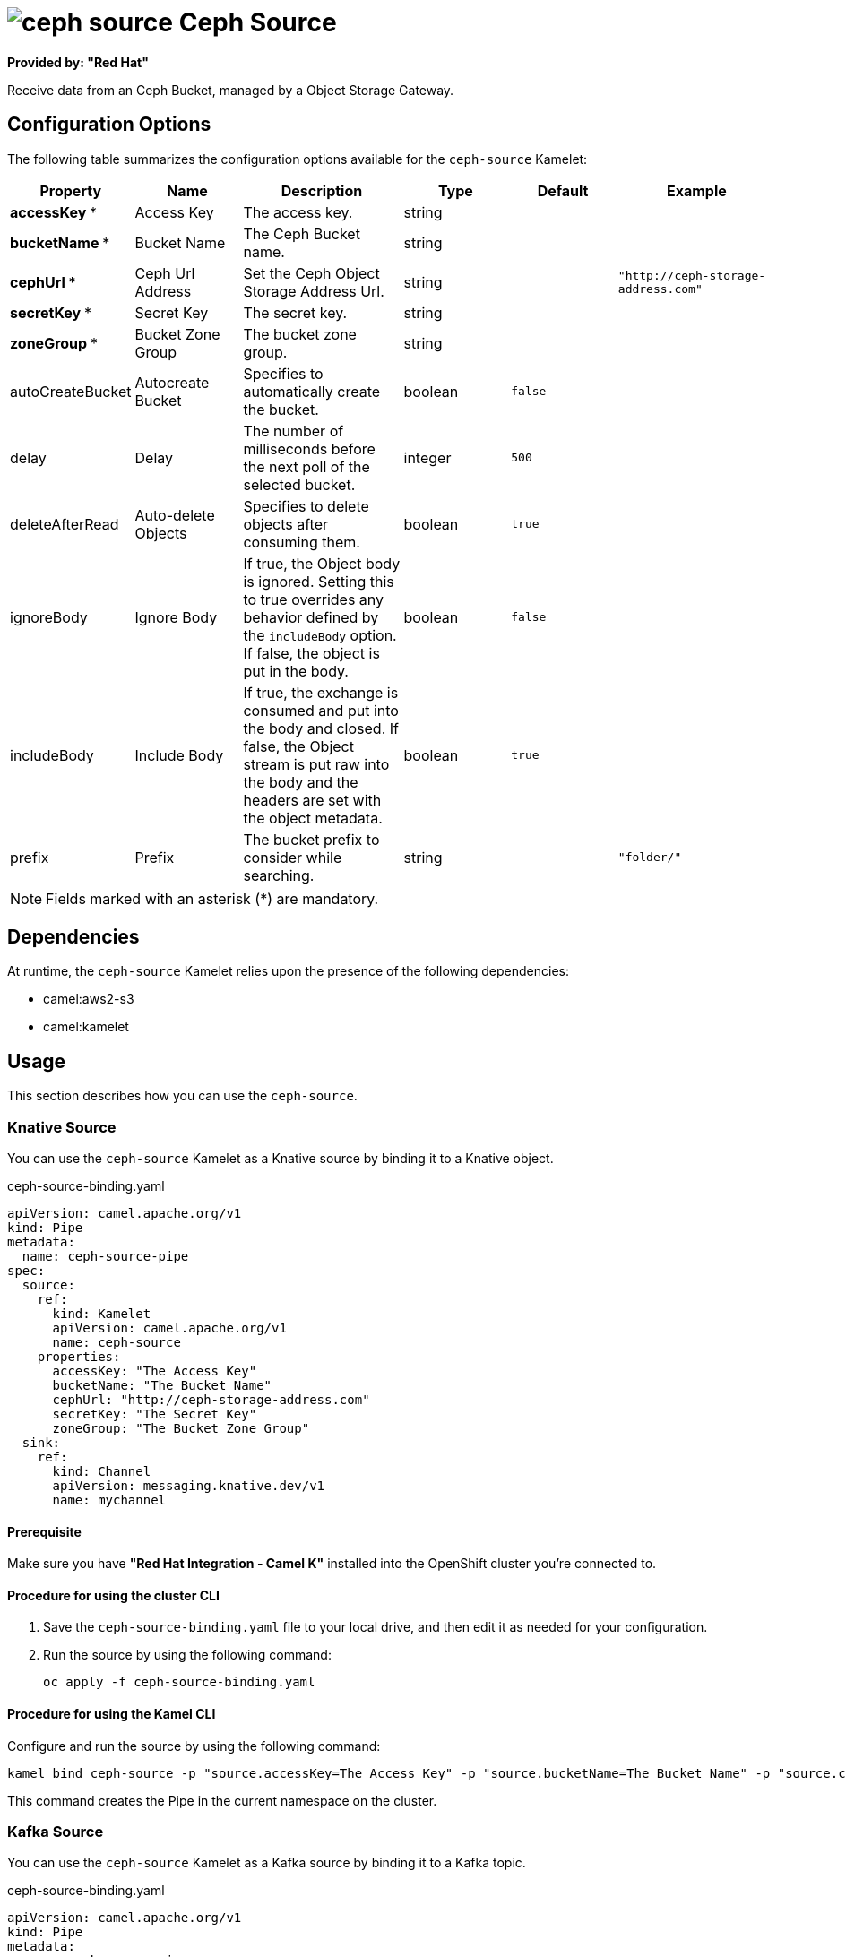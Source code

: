 // THIS FILE IS AUTOMATICALLY GENERATED: DO NOT EDIT

= image:kamelets/ceph-source.svg[] Ceph Source

*Provided by: "Red Hat"*

Receive data from an Ceph Bucket, managed by a Object Storage Gateway.

== Configuration Options

The following table summarizes the configuration options available for the `ceph-source` Kamelet:
[width="100%",cols="2,^2,3,^2,^2,^3",options="header"]
|===
| Property| Name| Description| Type| Default| Example
| *accessKey {empty}* *| Access Key| The access key.| string| | 
| *bucketName {empty}* *| Bucket Name| The Ceph Bucket name.| string| | 
| *cephUrl {empty}* *| Ceph Url Address| Set the Ceph Object Storage Address Url.| string| | `"http://ceph-storage-address.com"`
| *secretKey {empty}* *| Secret Key| The secret key.| string| | 
| *zoneGroup {empty}* *| Bucket Zone Group| The bucket zone group.| string| | 
| autoCreateBucket| Autocreate Bucket| Specifies to automatically create the bucket.| boolean| `false`| 
| delay| Delay| The number of milliseconds before the next poll of the selected bucket.| integer| `500`| 
| deleteAfterRead| Auto-delete Objects| Specifies to delete objects after consuming them.| boolean| `true`| 
| ignoreBody| Ignore Body| If true, the Object body is ignored. Setting this to true overrides any behavior defined by the `includeBody` option. If false, the object is put in the body.| boolean| `false`| 
| includeBody| Include Body| If true, the exchange is consumed and put into the body and closed. If false, the Object stream is put raw into the body and the headers are set with the object metadata.| boolean| `true`| 
| prefix| Prefix| The bucket prefix to consider while searching.| string| | `"folder/"`
|===

NOTE: Fields marked with an asterisk ({empty}*) are mandatory.


== Dependencies

At runtime, the `ceph-source` Kamelet relies upon the presence of the following dependencies:

- camel:aws2-s3
- camel:kamelet

== Usage

This section describes how you can use the `ceph-source`.

=== Knative Source

You can use the `ceph-source` Kamelet as a Knative source by binding it to a Knative object.

.ceph-source-binding.yaml
[source,yaml]
----
apiVersion: camel.apache.org/v1
kind: Pipe
metadata:
  name: ceph-source-pipe
spec:
  source:
    ref:
      kind: Kamelet
      apiVersion: camel.apache.org/v1
      name: ceph-source
    properties:
      accessKey: "The Access Key"
      bucketName: "The Bucket Name"
      cephUrl: "http://ceph-storage-address.com"
      secretKey: "The Secret Key"
      zoneGroup: "The Bucket Zone Group"
  sink:
    ref:
      kind: Channel
      apiVersion: messaging.knative.dev/v1
      name: mychannel
  
----

==== *Prerequisite*

Make sure you have *"Red Hat Integration - Camel K"* installed into the OpenShift cluster you're connected to.

==== *Procedure for using the cluster CLI*

. Save the `ceph-source-binding.yaml` file to your local drive, and then edit it as needed for your configuration.

. Run the source by using the following command:
+
[source,shell]
----
oc apply -f ceph-source-binding.yaml
----

==== *Procedure for using the Kamel CLI*

Configure and run the source by using the following command:

[source,shell]
----
kamel bind ceph-source -p "source.accessKey=The Access Key" -p "source.bucketName=The Bucket Name" -p "source.cephUrl=http://ceph-storage-address.com" -p "source.secretKey=The Secret Key" -p "source.zoneGroup=The Bucket Zone Group" channel:mychannel
----

This command creates the Pipe in the current namespace on the cluster.

=== Kafka Source

You can use the `ceph-source` Kamelet as a Kafka source by binding it to a Kafka topic.

.ceph-source-binding.yaml
[source,yaml]
----
apiVersion: camel.apache.org/v1
kind: Pipe
metadata:
  name: ceph-source-pipe
spec:
  source:
    ref:
      kind: Kamelet
      apiVersion: camel.apache.org/v1
      name: ceph-source
    properties:
      accessKey: "The Access Key"
      bucketName: "The Bucket Name"
      cephUrl: "http://ceph-storage-address.com"
      secretKey: "The Secret Key"
      zoneGroup: "The Bucket Zone Group"
  sink:
    ref:
      kind: KafkaTopic
      apiVersion: kafka.strimzi.io/v1beta1
      name: my-topic
  
----

==== *Prerequisites*

Ensure that you've installed the *AMQ Streams* operator in your OpenShift cluster and created a topic named `my-topic` in the current namespace.
Make also sure you have *"Red Hat Integration - Camel K"* installed into the OpenShift cluster you're connected to.

==== *Procedure for using the cluster CLI*

. Save the `ceph-source-binding.yaml` file to your local drive, and then edit it as needed for your configuration.

. Run the source by using the following command:
+
[source,shell]
----
oc apply -f ceph-source-binding.yaml
----

==== *Procedure for using the Kamel CLI*

Configure and run the source by using the following command:

[source,shell]
----
kamel bind ceph-source -p "source.accessKey=The Access Key" -p "source.bucketName=The Bucket Name" -p "source.cephUrl=http://ceph-storage-address.com" -p "source.secretKey=The Secret Key" -p "source.zoneGroup=The Bucket Zone Group" kafka.strimzi.io/v1beta1:KafkaTopic:my-topic
----

This command creates the Pipe in the current namespace on the cluster.

== Kamelet source file

https://github.com/openshift-integration/kamelet-catalog/blob/main/ceph-source.kamelet.yaml

// THIS FILE IS AUTOMATICALLY GENERATED: DO NOT EDIT
